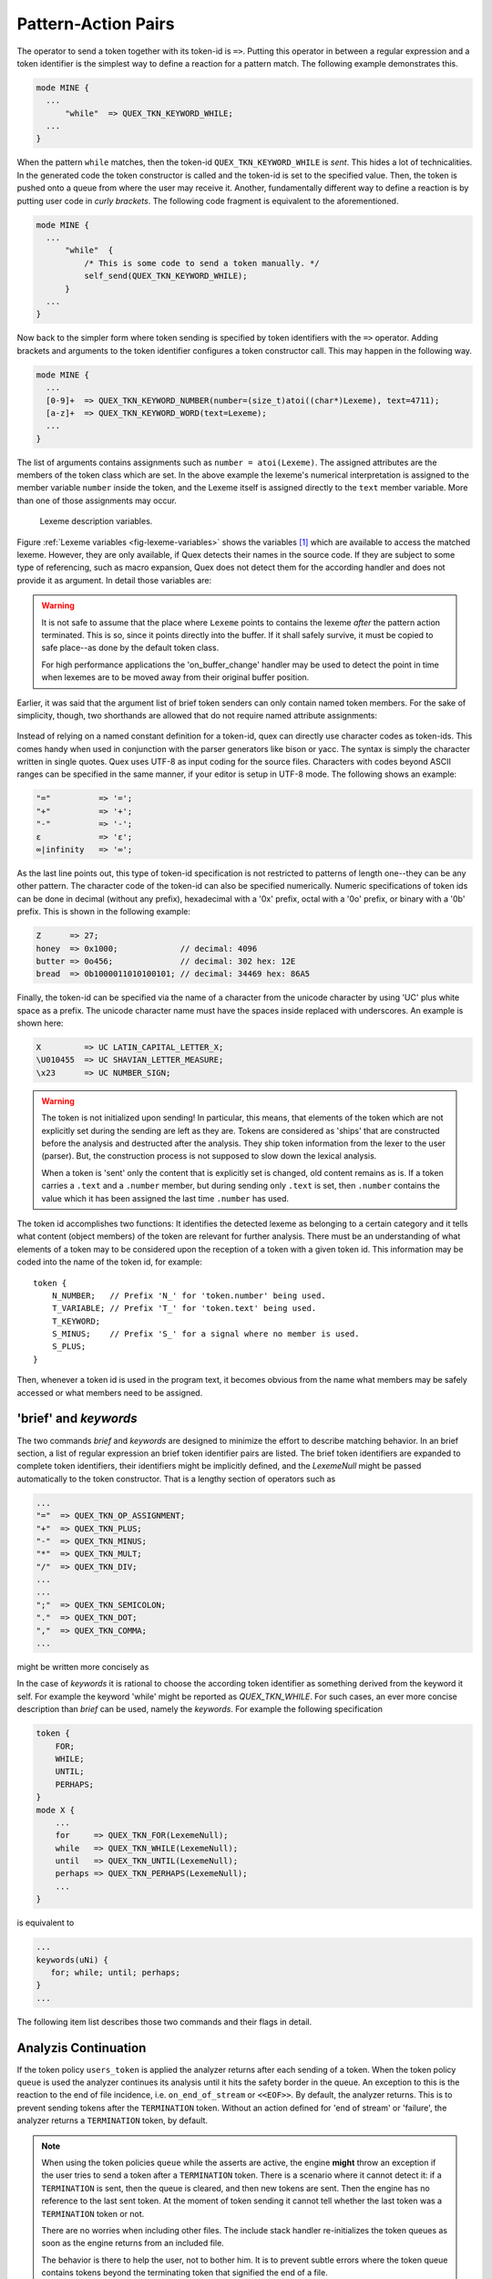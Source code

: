 .. _sec:usage-sending-tokens:

Pattern-Action Pairs
====================

The operator to send a token together with its token-id is ``=>``.  Putting 
this operator in between a regular expression and a token identifier is the
simplest way to define a reaction for a pattern match. The following example
demonstrates this.

.. code-block:: cpp

   mode MINE {
     ...
         "while"  => QUEX_TKN_KEYWORD_WHILE;
     ...
   }

When the pattern ``while`` matches, then the token-id
``QUEX_TKN_KEYWORD_WHILE`` is *sent*. This hides a lot of technicalities.  In
the generated code the token constructor is called and the token-id is set to
the specified value. Then, the token is pushed onto a queue from where the
user may receive it. Another, fundamentally different way to define a
reaction is by putting user code in *curly brackets*. The following code
fragment is equivalent to the aforementioned.

.. code-block:: cpp

   mode MINE {
     ...
         "while"  { 
             /* This is some code to send a token manually. */
             self_send(QUEX_TKN_KEYWORD_WHILE); 
         }
     ...
   }

Now back to the simpler form where token sending is specified by token
identifiers with the ``=>`` operator.  Adding brackets and arguments to the
token identifier configures a token constructor call.  This may happen in the
following way.

.. code-block:: cpp

   mode MINE {
     ...
     [0-9]+  => QUEX_TKN_KEYWORD_NUMBER(number=(size_t)atoi((char*)Lexeme), text=4711);
     [a-z]+  => QUEX_TKN_KEYWORD_WORD(text=Lexeme);
     ...
   }

The list of arguments contains assignments such as ``number = atoi(Lexeme)``.
The assigned attributes are the members of the token class which are set. In
the above example the lexeme's numerical interpretation is assigned to the
member variable ``number`` inside the token, and the Lexeme itself is assigned
directly to the ``text`` member variable. More than one of those assignments may
occur. 

.. _fig-lexeme-variables:

.. figure:: ../../figures/lexeme-variables.*

   Lexeme description variables.

Figure :ref:`Lexeme variables <fig-lexeme-variables>` shows the variables [#f1]_
which are available to access the matched lexeme. However, they are only available,
if Quex detects their names in the source code. If they are subject to some
type of referencing, such as macro expansion, Quex does not detect them for 
the according handler and does not provide it as argument. In detail those
variables are:

.. warning:: It is not safe to assume that the place where ``Lexeme`` points to 
             contains the lexeme *after* the pattern action terminated. This is
             so, since it points directly into the buffer. If it shall safely 
             survive, it must be copied to safe place--as done by the default 
             token class. 

             For high performance applications the 'on_buffer_change' handler
             may be used to detect the point in time when lexemes are to be 
             moved away from their original buffer position.

.. data:: Lexeme

   A pointer to the first character of the matched lexeme. The lexeme itself is
   temporarily zero-terminated for during the pattern action. 
   
.. data:: LexemeBegin

   This is identical to ``Lexeme``, except that no terminating zero is guaranteed.

.. data:: LexemeEnd

   A pointer to the first character after the lexeme which matches the current pattern.

   .. warning::  If the the identifier ``Lexeme`` is not specified inside a code
                 fragment, then quex does not necessarily set the terminating zero.
                 Alternatively the terminating zero may be set manually, i.e.
                
                    .. code-block:: cpp 
                   
                       *LexemeEnd = (QUEX_TYPE_LEXATOM)0;

                 or one might rely on the borders ``LexemeBegin`` and
                 ``LexemeEnd``, or on ``LexemeBegin`` and ``LexemeL`` for
                 further processing. Note, that despite its being well
                 established common practice, the terminating zero approach is
                 almost never the fastest and most efficient approach for
                 string handling!  Quex respects the tradition but leaves the
                 door open for intelligent other solutions.

.. data:: LexemeL

   The length of the lexeme.

.. data:: LexemeNull

   This is a pseudo-lexeme of length zero. It is useful in cases where 
   it is required to set some string inside a token[#f2]_.

Earlier, it was said that the argument list of brief token senders can only
contain named token members. For the sake of simplicity, though, two shorthands
are allowed that do not require named attribute assignments:

    .. cfunction::  QUEX_TKN_XYZ(Lexeme)

       If there is only one single unnamed parameter it must either be
       ``Lexeme`` or ``LexemeNull``. No other identifier is allowed. This
       shorthand triggers a call to the token's 'take_text' function:

       .. code-block:: cpp
        
          QUEX_NAME_TOKEN(take_text)(..., LexemeBegin, LexemeEnd);

       which sets text content inside a token object. If ``LexemeNull``
       is specified it designates the begin and end of the text to
       be passed the the take_text function. Example:

       .. code-block:: cpp

          [a-z]+  => QUEX_TKN_IDENTIFIER(Lexeme);         // CORRECT!

       is admissible, but not

       .. code-block:: cpp

          "."[a-z]+  => QUEX_TKN_IDENTIFIER(Lexeme + 1);  // WRONG!

       because the name of the argument is neither ``Lexeme`` nor ``LexemeNull``.
       

    .. cfunction:: QUEX_TKN_XYZ(Begin, End)

       This special call requires ``Begin`` and ``End`` to be pointers 
       to ``QUEX_TYPE_LEXATOM``. Their name does not play a role. The
       shorthand triggers a call to 

       .. code-block:: cpp
        
          QUEX_NAME_TOKEN(take_text)(..., Begin, End);

       Example:

       .. code-block:: cpp

          "'"[a-z]+"'"  => QUEX_TKN_QUOTED_IDENTIFIER(LexemeBegin + 1, LexemeEnd - 1);

Instead of relying on a named constant definition for a token-id, quex can
directly use character codes as token-ids. This comes handy when used
in conjunction with the parser generators like bison or yacc. The syntax
is simply the character written in single quotes. Quex uses UTF-8 as input
coding for the source files. Characters with codes beyond ASCII ranges can 
be specified in the same manner, if your editor is setup in UTF-8 mode. The
following shows an example:

.. code-block:: cpp

    "="          => '=';
    "+"          => '+';
    "-"          => '-';
    ε            => 'ε';
    ∞|infinity   => '∞';

As the last line points out, this type of token-id specification is not
restricted to patterns of length one--they can be any other pattern.  The
character code of the token-id can also be specified numerically. Numeric
specifications of token ids can be done in decimal (without any prefix), 
hexadecimal with a '0x' prefix, octal with a '0o' prefix, or binary with a '0b'
prefix. This is shown in the following example:

.. code-block:: cpp

    Z      => 27;
    honey  => 0x1000;             // decimal: 4096
    butter => 0o456;              // decimal: 302 hex: 12E
    bread  => 0b1000011010100101; // decimal: 34469 hex: 86A5

Finally, the token-id can be specified via the name of a character from the
unicode character by using 'UC' plus white space as a prefix. The unicode
character name must have the spaces inside replaced with underscores. An
example is shown here:

.. code-block:: cpp

    X         => UC LATIN_CAPITAL_LETTER_X;
    \U010455  => UC SHAVIAN_LETTER_MEASURE;
    \x23      => UC NUMBER_SIGN;

.. warning::

   The token is not initialized upon sending! In particular, this means, that
   elements of the token which are not explicitly set during the sending are
   left as they are. Tokens are considered as 'ships' that are constructed
   before the analysis and destructed after the analysis. They ship token
   information from the lexer to the user (parser). But, the construction
   process is not supposed to slow down the lexical analysis.
   
   When a token is 'sent' only the content that is explicitly set is changed,
   old content remains as is.  If a token carries a ``.text`` and a ``.number``
   member, but during sending only ``.text`` is set, then ``.number`` contains
   the value which it has been assigned the last time ``.number`` has used.

The token id accomplishes two functions: It identifies the detected lexeme as
belonging to a certain category and it tells what content (object members) of
the token are relevant for further analysis. There must be an understanding of
what elements of a token may to be considered upon the reception of a token
with a given token id. This information may be coded into the name of the token
id, for example::

        token {
            N_NUMBER;   // Prefix 'N_' for 'token.number' being used.
            T_VARIABLE; // Prefix 'T_' for 'token.text' being used.
            T_KEYWORD;
            S_MINUS;    // Prefix 'S_' for a signal where no member is used.
            S_PLUS;
        }

Then, whenever a token id is used in the program text, it becomes obvious
from the name what members may be safely accessed or what members need to 
be assigned.

'brief' and `keywords`
--------------------------------

The two commands `brief` and `keywords` are designed to minimize
the effort to describe matching behavior. In an brief section, a list
of regular expression an brief token identifier pairs are listed. The brief
token identifiers are expanded to complete token identifiers, their identifiers
might be implicitly defined, and the `LexemeNull` might be passed automatically
to the token constructor. That is a lengthy section of operators such as

.. code-block:: cpp

    ...
    "="  => QUEX_TKN_OP_ASSIGNMENT;
    "+"  => QUEX_TKN_PLUS;
    "-"  => QUEX_TKN_MINUS;
    "*"  => QUEX_TKN_MULT;
    "/"  => QUEX_TKN_DIV;
    ...
    ...
    ";"  => QUEX_TKN_SEMICOLON;
    "."  => QUEX_TKN_DOT;
    ","  => QUEX_TKN_COMMA;
    ...

might be written more concisely as

.. code-block:: cpp
    ...
    brief {
        "=" OP_ASSIGNMENT; 
        "+" PLUS; "-" MINUS; "*" MULT; "/" DIV;
        ...
        ...
        ";" SEMICOLON; "." DOT; "," COMMA;
    }

In the case of *keywords* it is rational to choose the according token
identifier as something derived from the keyword it self. For example the
keyword 'while' might be reported as `QUEX_TKN_WHILE`. For such cases, an ever
more concise description than `brief` can be used, namely the
`keywords`. For example the following specification

.. code-block:: cpp

   token {
       FOR;
       WHILE;
       UNTIL;
       PERHAPS;
   }
   mode X {
       ...
       for     => QUEX_TKN_FOR(LexemeNull);
       while   => QUEX_TKN_WHILE(LexemeNull);
       until   => QUEX_TKN_UNTIL(LexemeNull);
       perhaps => QUEX_TKN_PERHAPS(LexemeNull);
       ...
   }

is equivalent to 

.. code-block:: cpp

   ...
   keywords(uNi) { 
      for; while; until; perhaps; 
   }
   ...

The following item list describes those two commands and their flags in 
detail.

.. describe:: brief ['(' flags ')'] [prefix] '{' list of(re identifier ';') '}'
    
   Definition of a list of pattern-action pairs solely by a list of pairs of
   regular expressions ``re`` and ``identifier``, i.e. token identifiers. A
   brief token identifier is an identifier without the token identifier prefix
   such as `QUEX_TKN_`.  Any pair of a regular expression and a brief token
   sender as in

   .. code-block:: cpp

      re  BRIEF;

   is equivalent to a line
    
      re => QUEX_TKN_BRIEF;

   In optional brackets the one or more of the flags ``L``, ``N``, or ``ì`` may
   be provided. They are explained below.

   .. describe:: L

      lets the `Lexeme` be passed to the token's constructor. That is,
      the according pattern-action pair is

       .. code-block:: cpp

          key => QUEX_TKN_key(Lexeme);

   .. describe:: N

      lets the `LexemeNull` be passed to the token's constructor. That is,
      the according pattern-action pair is

       .. code-block:: cpp

          key => QUEX_TKN_key(LexemeNull);

   .. describe:: i

      defines token identifies implicitly, such that they do not need to
      be mentioned in the ``token`` definition section.


   The *prefix* may optionally be used to define a string to be pasted
   at front of the token identifier, such as in 

       .. code-block:: cpp

         brief TYPE_ { int INT; float FLOAT; }

   is equivalent to 

       .. code-block:: cpp

          "int"   => QUEX_TKN_TYPE_INT;
          "float" => QUEX_TKN_TYPE_FLOAT;

.. describe:: keywords ['(' flags ')'] [prefix] '{' list of (identifier ';') '}'

   Definition of a list of pattern-action pairs solely by a list of keywords.
   Any keyword `key` mentioned in list specifies a pattern action pair equivalent
   to 

   .. code-block:: cpp

      key => QUEX_TKN_key;

   The optional flags ``u``, ``l``, ``L``, ``N``, and ``ì`` may be specified in
   brackets to modify the token sending as follows.

   .. describe:: u

      lets the according token identifier by specified in uppercase of the
      original. That is, a keyword `key` is then reported as `QUEX_TKN_KEY`.

   .. describe:: l

      lets the according token identifier by specified in lowercase of the
      original. That is, a keyword `Key` is then reported as `QUEX_TKN_key`.

   .. describe:: L

      lets the `Lexeme` be passed to the token's constructor. That is,
      the according pattern-action pair is

       .. code-block:: cpp

          key => QUEX_TKN_key(Lexeme);

   .. describe:: N

      lets the `LexemeNull` be passed to the token's constructor. That is,
      the according pattern-action pair is

       .. code-block:: cpp

          key => QUEX_TKN_key(LexemeNull);

   .. describe:: i

      defines token identifies implicitly, such that they do not need to
      be mentioned in the ``token`` definition section.

   The optional *prefix* works in exact the same way as in ``brief``.


Analyzis Continuation
---------------------

If the token policy ``users_token`` is applied the analyzer returns after each
sending of a token. When the token policy ``queue`` is used the analyzer
continues its analysis until it hits the safety border in the queue. An
exception to this is the reaction to the end of file incidence, i.e.
``on_end_of_stream`` or ``<<EOF>>``. By default, the analyzer returns. This is
to prevent sending tokens after the ``TERMINATION`` token.  Without an action
defined for 'end of stream' or 'failure', the analyzer returns a
``TERMINATION`` token, by default.

.. note::

   When using the token policies ``queue`` while the asserts are active, the
   engine **might** throw an exception if the user tries to send a token after
   a ``TERMINATION`` token.  There is a scenario where it cannot detect it: if a
   ``TERMINATION`` is sent, then the queue is cleared, and then new tokens are
   sent. Then the engine has no reference to the last sent token. At the moment
   of token sending it cannot tell whether the last token was a ``TERMINATION``
   token or not.
   
   There are no worries when including other files. The include stack handler
   re-initializes the token queues as soon as the engine returns from
   an included file.

   The behavior is there to help the user, not to bother him. It is to 
   prevent subtle errors where the token queue contains tokens beyond the
   terminating token that signified the end of a file.


Preparing a Token Object
------------------------

Sometimes, it might be necessary to perform some more complicated operations
on a token object, before it can be sent. In this case, on must refer to the
current token pointer. This can be achieved by accessing the current token
directly using the 'write token pointer' as in

   .. code-block:: cpp

        (many)+[letters] {
            self_write_token_p()->number = 4711;
            self_send(QUEX_TKN_SOMETHING);
        }

This approach is safe to work with token policy queue and single. Actions that
are applied on every token, may be accomplished in the ``on_match`` handler which
is executed before the pattern action, e.g. when using a customized token class
that stores end values of the column counters, then

   .. code-block:: cpp
      
       on_match {
            self_write_token_p()->my_end_column_n = self.column_number_at_end();
       }

does the job of 'stamping' the value in each and every token that is going to
be sent.
    

.. rubric:: Footnotes

.. [#f1] They are actually defined as C-preprocessor macros and they are only
         active arround the generated code segments. If they are not used, no
         computation time is consumed.

.. [#f2] For performance reasons, the token objects are not initialized before
         content is written to to them. Thus, if only the token-id is written
         to them the rest of the content inherited from previous usage.
